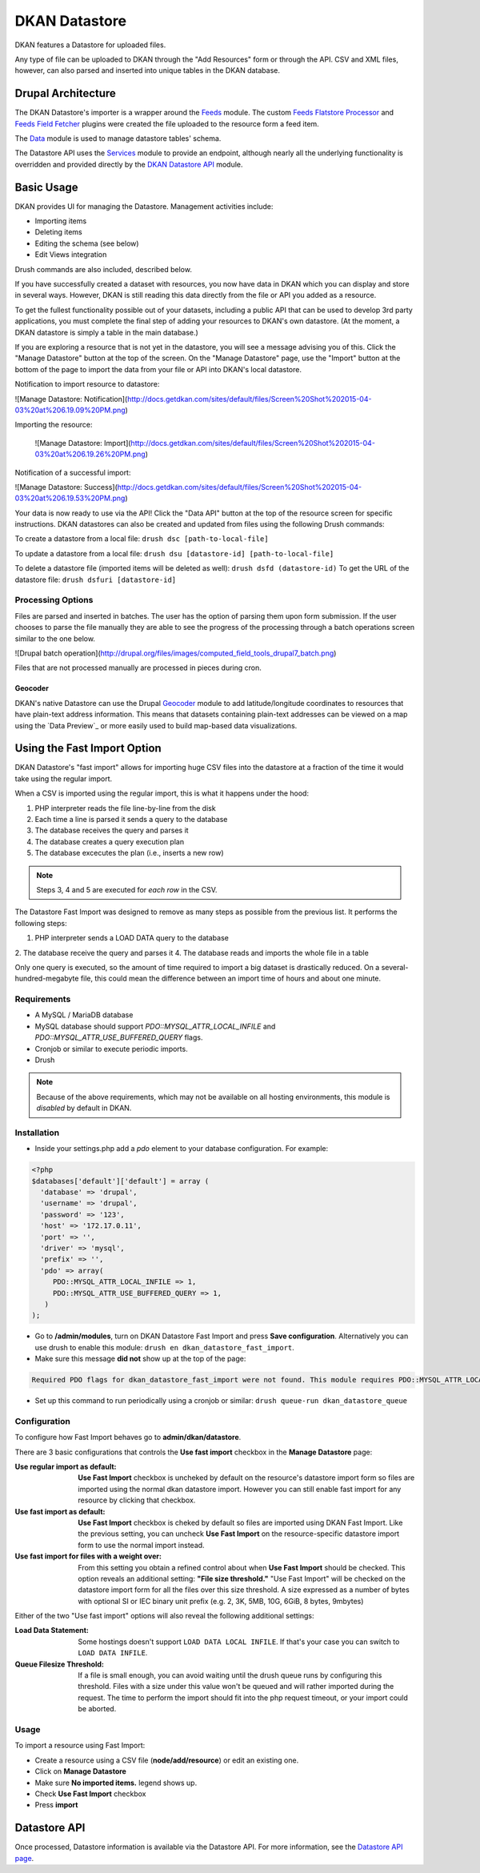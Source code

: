 ##############
DKAN Datastore
##############

DKAN features a Datastore for uploaded files.

Any type of file can be uploaded to DKAN through the "Add Resources" form or through the API. CSV and XML files, however, can also parsed and inserted into unique tables in the DKAN database.

===================
Drupal Architecture
===================

The DKAN Datastore's importer is a wrapper around the `Feeds <https://www.drupal.org/project/feeds>`_ module. The custom `Feeds Flatstore Processor <https://github.com/NuCivic/feeds_flatstore_processor>`_ and `Feeds Field Fetcher <https://www.drupal.org/project/feeds_field_fetcher>`_ plugins were created  the file uploaded to the resource form a feed item.

The `Data <https://www.drupal.org/project/data>`_ module is used to manage datastore tables' schema.

The Datastore API uses the `Services <https://www.drupal.org/project/services>`_ module to provide an endpoint, although nearly all the underlying functionality is overridden and provided directly by the `DKAN Datastore API <https://www.drupal.org/project/services>`_ module.

===========
Basic Usage
===========

DKAN provides UI for managing the Datastore. Management activities include:

* Importing items
* Deleting items
* Editing the schema (see below)
* Edit Views integration

Drush commands are also included, described below.

If you have successfully created a dataset with resources, you now have data in DKAN which you can display and store in several ways. However, DKAN is still reading this data directly from the file or API you added as a resource.

To get the fullest functionality possible out of your datasets, including a public API that can be used to develop 3rd party applications, you must complete the final step of adding your resources to DKAN's own datastore. (At the moment, a DKAN datastore is simply a table in the main database.)

If you are exploring a resource that is not yet in the datastore, you will see a message advising you of this. Click the "Manage Datastore" button at the top of the screen. On the "Manage Datastore" page, use the "Import" button at the bottom of the page to import the data from your file or API into DKAN's local datastore.

Notification to import resource to datastore:

![Manage Datastore: Notification](http://docs.getdkan.com/sites/default/files/Screen%20Shot%202015-04-03%20at%206.19.09%20PM.png)

Importing the resource:

 ![Manage Datastore: Import](http://docs.getdkan.com/sites/default/files/Screen%20Shot%202015-04-03%20at%206.19.26%20PM.png)

Notification of a successful import:

![Manage Datastore: Success](http://docs.getdkan.com/sites/default/files/Screen%20Shot%202015-04-03%20at%206.19.53%20PM.png)

Your data is now ready to use via the API! Click the "Data API" button at the top of the resource screen for specific instructions. DKAN datastores can also be created and updated from files using the following Drush commands:

To create a datastore from a local file: ``drush dsc [path-to-local-file]``

To update a datastore from a local file: ``drush dsu [datastore-id] [path-to-local-file]``

To delete a datastore file (imported items will be deleted as well): ``drush dsfd (datastore-id)`` To get the URL of the datastore file: ``drush dsfuri [datastore-id]``

******************
Processing Options
******************

Files are parsed and inserted in batches. The user has the option of parsing them upon form submission. If the user chooses to parse the file manually they are able to see the progress of the processing through a batch operations screen similar to the one below.

![Drupal batch operation](http://drupal.org/files/images/computed_field_tools_drupal7_batch.png)

Files that are not processed manually are processed in pieces during cron.

--------
Geocoder
--------

DKAN's native Datastore can use the Drupal `Geocoder <https://www.drupal.org/project/geocoder>`_ module to add latitude/longitude coordinates to resources that have plain-text address information. This means that datasets containing plain-text addresses can be viewed on a map using the `Data Preview`_ or more easily used to build map-based data visualizations.

============================
Using the Fast Import Option
============================

DKAN Datastore's "fast import" allows for importing huge CSV files into the datastore at a fraction of the time it would take using the regular import.

When a CSV is imported using the regular import, this is what it happens under the hood:

1. PHP interpreter reads the file line-by-line from the disk
2. Each time a line is parsed it sends a query to the database
3. The database receives the query and parses it
4. The database creates a query execution plan
5. The database excecutes the plan (i.e., inserts a new row)

.. note::

  Steps 3, 4 and 5 are executed for *each row* in the CSV.

The Datastore Fast Import was designed to remove as many steps as possible from the previous list. It performs the following steps:

1. PHP interpreter sends a LOAD DATA query to the database
2. The database receive the query and parses it
4. The database reads and imports the whole file in a table

Only one query is executed, so the amount of time required to import a big dataset is drastically reduced. On a several-hundred-megabyte file, this could mean the difference between an import time of hours and about one minute.

************
Requirements
************

- A MySQL / MariaDB database
- MySQL database should support `PDO::MYSQL_ATTR_LOCAL_INFILE` and `PDO::MYSQL_ATTR_USE_BUFFERED_QUERY` flags.
- Cronjob or similar to execute periodic imports.
- Drush

.. note::

  Because of the above requirements, which may not be available on all hosting environments, this module is *disabled* by default in DKAN.

************
Installation
************

- Inside your settings.php add a `pdo` element to your database configuration. For example:
.. code-block:: php

  <?php
  $databases['default']['default'] = array (
    'database' => 'drupal',
    'username' => 'drupal',
    'password' => '123',
    'host' => '172.17.0.11',
    'port' => '',
    'driver' => 'mysql',
    'prefix' => '',
    'pdo' => array(
       PDO::MYSQL_ATTR_LOCAL_INFILE => 1,
       PDO::MYSQL_ATTR_USE_BUFFERED_QUERY => 1,
     )
  );

- Go to **/admin/modules**, turn on DKAN Datastore Fast Import and press **Save configuration**. Alternatively you can use drush to enable this module: ``drush en dkan_datastore_fast_import``.
- Make sure this message **did not** show up at the top of the page:
.. code-block:: bash

  Required PDO flags for dkan_datastore_fast_import were not found. This module requires PDO::MYSQL_ATTR_LOCAL_INFILE and PDO::MYSQL_ATTR_USE_BUFFERED_QUERY

- Set up this command to run periodically using a cronjob or similar: ``drush queue-run dkan_datastore_queue``

*************
Configuration
*************

To configure how Fast Import behaves go to **admin/dkan/datastore**.

There are 3 basic configurations that controls the **Use fast import** checkbox in the **Manage Datastore** page:

:Use regular import as default: **Use Fast Import** checkbox is uncheked by default on the resource's datastore import form so files are imported using the normal dkan datastore import. However you can still enable fast import for any resource by clicking that checkbox.

:Use fast import as default: **Use Fast Import** checkbox is cheked by default so files are imported using DKAN Fast Import. Like the previous setting, you can uncheck **Use Fast Import** on the resource-specific datastore import form to use the normal import instead.

:Use fast import for files with a weight over: From this setting you obtain a refined control about when **Use Fast Import** should be checked. This option reveals an additional setting: **"File size threshold."** "Use Fast Import" will be checked on the datastore import form for all the files over this size threshold. A size expressed as a number of bytes with optional SI or IEC binary unit prefix (e.g. 2, 3K, 5MB, 10G, 6GiB, 8 bytes, 9mbytes)

Either of the two "Use fast import" options will also reveal the following additional settings:

:Load Data Statement: Some hostings doesn't support ``LOAD DATA LOCAL INFILE``. If that's your case you can switch to ``LOAD DATA INFILE``.
:Queue Filesize Threshold: If a file is small enough, you can avoid waiting until the drush queue runs by configuring this threshold. Files with a size under this value won't be queued and will rather imported during the request. The time to perform the import should fit into the php request timeout, or your import could be aborted.


**********************
Usage
**********************

To import a resource using Fast Import:

- Create a resource using a CSV file (**node/add/resource**) or edit an existing one.
- Click on **Manage Datastore**
- Make sure **No imported items.** legend shows up.
- Check **Use Fast Import** checkbox
- Press **import**

=============
Datastore API
=============

Once processed, Datastore information is available via the Datastore API. For more information, see the `Datastore API page <../apis/datastore-api.rst>`_.
